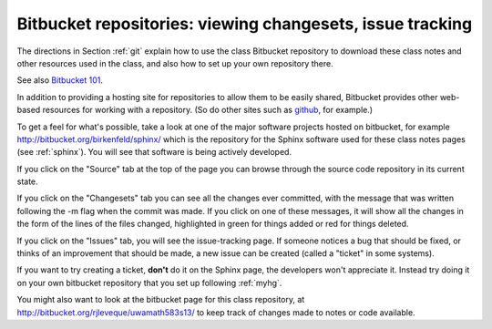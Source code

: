 
.. _bitbucket:

=============================================================
Bitbucket repositories: viewing changesets, issue tracking
=============================================================

The directions in Section :ref:`git` explain how to use the class Bitbucket
repository to download these class notes and other resources used in the
class, and also how to set up your own repository there.

See also `Bitbucket 101
<https://confluence.atlassian.com/display/BITBUCKET/Bitbucket+101>`_.

In addition to providing a hosting site for repositories to allow them to be
easily shared, Bitbucket provides other web-based resources for working with
a repository.  (So do other sites such as 
`github <http://github.com/repositories>`_, for
example.)

To get a feel for what's possible, take a look at one of the major software
projects hosted on bitbucket, for example
`<http://bitbucket.org/birkenfeld/sphinx/>`_ which is the repository for the
Sphinx software used for these class notes pages (see :ref:`sphinx`).  You
will see that software is being actively developed.  

If you click on the "Source" tab at the top of the page you can browse
through the source code repository in its current state.

If you click on the "Changesets" tab you can see all the changes ever
committed, with the message that was written following the -m flag when the
commit was made.  If you click on one of these messages, it will show all
the changes in the form of the lines of the files changed, highlighted in
green for things added or red for things deleted.

If you click on the "Issues" tab, you will see the issue-tracking page.  If
someone notices a bug that should be fixed, or thinks of an improvement that
should be made, a new issue can be created (called a "ticket" in some systems).

If you want to try creating a ticket, **don't** do it on the Sphinx page,
the developers won't appreciate it.  Instead try doing it on your own
bitbucket repository that you set up following :ref:`myhg`.

You might also want to look at the bitbucket page for this class repository,
at `<http://bitbucket.org/rjleveque/uwamath583s13/>`_ to keep track
of changes made to notes or code available.

